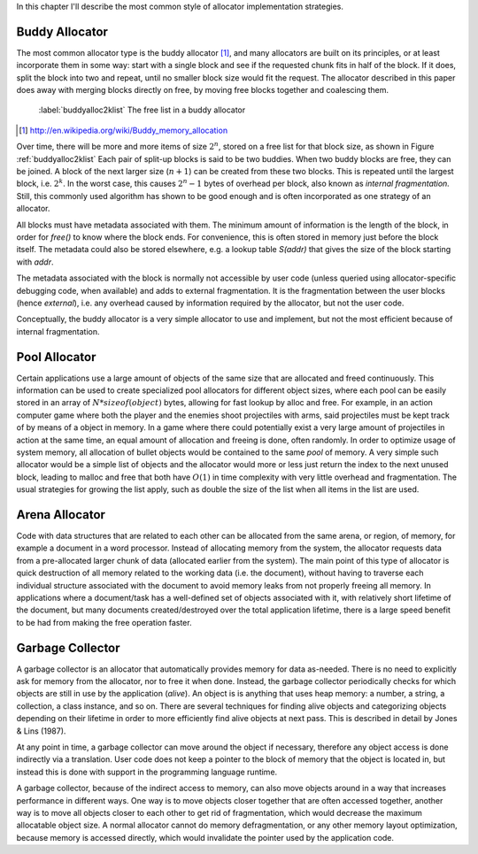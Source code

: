 .. raw:: latex

    \chapter{Allocator Types
        \label{chapter-allocator-types}}

In this chapter I'll describe the most common style of allocator implementation strategies.

Buddy Allocator
================
The most common allocator type is the buddy allocator [#]_, and many allocators are built on its principles, or at least
incorporate them in some way: start with a single block and see if the requested chunk fits in half of the block. If it
does, split the block into two and repeat, until no smaller block size would fit the request. The allocator described in
this paper does away with merging blocks directly on free, by moving free blocks together and coalescing them.

.. figure:: graphics/buddyalloc-2k-list.png
   :scale: 50%

   :label:`buddyalloc2klist` The free list in a buddy allocator

.. [#] http://en.wikipedia.org/wiki/Buddy_memory_allocation

Over time, there will be more and more items of size :math:`2^n`, stored on a free list for that block size, as shown in Figure :ref:`buddyalloc2klist` Each pair
of split-up blocks is said to be two buddies. When two buddy blocks are free, they can be joined. A block of the next
larger size (:math:`n+1`) can be created from these two blocks. This is repeated until the largest block, i.e. :math:`2^k`. In the worst
case, this causes :math:`2^n - 1` bytes of overhead per block, also known as *internal fragmentation.* Still, this commonly
used algorithm has shown to be good enough and is often incorporated as one strategy of an allocator.

.. XXX (gres)
.. ~~~~~~~~~~
.. Nedanstående stycke skulle må bra av en bild. "Läs det som 'tog ett tag att fatta'"

All blocks must have metadata associated with them.  The minimum amount of information is the length of the block, in
order for *free()* to know where the block ends.  For convenience, this is often stored in memory just before the block
itself.  The metadata could also be stored elsewhere, e.g. a lookup table *S(addr)* that gives the size of the block
starting with *addr*. 

The metadata associated with the block is normally not accessible by user code (unless queried using allocator-specific
debugging code, when available) and adds to external fragmentation.  It is the fragmentation between the user blocks
(hence *external*), i.e. any overhead caused by information required by the allocator, but not the user code.

Conceptually, the buddy allocator is a very simple allocator to use and implement, but not the most efficient because of
internal fragmentation.

Pool Allocator
==================
Certain applications use a large amount of objects of the same size that are allocated and freed continuously. This
information can be used to create specialized pool allocators for different object sizes, where each pool can be easily
stored in an array of :math:`N*sizeof(object)` bytes, allowing for fast lookup by alloc and free. For example, in an action
computer game where both the player and the enemies shoot projectiles with arms, said projectiles must be kept track of by means
of a object in memory. In a game where there could potentially exist a very large amount of projectiles in action at the
same time, an equal amount of allocation and freeing is done, often randomly. In order to optimize usage of system
memory, all allocation of bullet objects would be contained to the same  *pool* of memory.  A very simple such allocator
would be a simple list of objects and the allocator would more or less just return the index to the next unused block,
leading to malloc and free that both have :math:`O(1)` in time complexity with very little overhead and fragmentation.  The
usual strategies for growing the list apply, such as double the size of the list when all items in the list are used.

Arena Allocator
==================
Code with data structures that are related to each other can be allocated from the same arena, or region, of memory, for
example a document in a word processor. Instead of allocating memory from the system, the allocator requests data from a
pre-allocated larger chunk of data (allocated earlier from the system). The main point of this type of allocator is
quick destruction of all memory related to the working data (i.e. the document), without having to traverse each
individual structure associated with the document to avoid memory leaks from not properly freeing all memory. In
applications where a document/task has a well-defined set of objects associated with it, with relatively short lifetime
of the document, but many documents created/destroyed over the total application lifetime, there is a large speed
benefit to be had from making the free operation faster.

Garbage Collector
==================
A garbage collector is an allocator that automatically provides memory for data as-needed. There is no need to
explicitly ask for memory from the allocator, nor to free it when done. Instead, the garbage collector periodically
checks for which objects are still in use by the application (*alive*). An object is is anything that uses heap memory: a number,
a string, a collection, a class instance, and so on. There are several techniques for finding alive objects and
categorizing objects depending on their lifetime in order to more efficiently find alive objects at next pass.
This is described in detail by Jones & Lins (1987).

At any point in time, a garbage collector can move around the object if necessary, therefore any object access is done
indirectly via a translation. User code does not keep a pointer to the block of memory that the object is located in,
but instead this is done with support in the programming language runtime.

A garbage collector, because of the indirect access to memory, can also move objects around in a way that increases
performance in different ways. One way is to move objects closer together that are often accessed together, another way
is to move all objects closer to each other to get rid of fragmentation, which would decrease the maximum allocatable
object size.  A normal allocator cannot do memory defragmentation, or any other memory layout optimization, because
memory is accessed directly, which would invalidate the pointer used by the application code.


